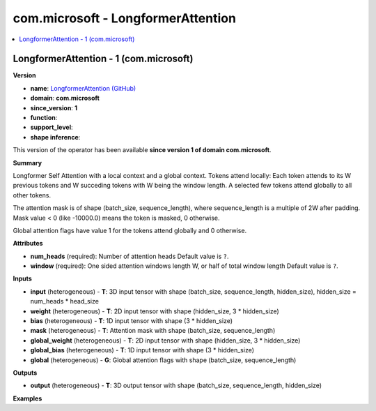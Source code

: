 
.. _l-onnx-doccom.microsoft-LongformerAttention:

===================================
com.microsoft - LongformerAttention
===================================

.. contents::
    :local:


.. _l-onnx-opcom-microsoft-longformerattention-1:

LongformerAttention - 1 (com.microsoft)
=======================================

**Version**

* **name**: `LongformerAttention (GitHub) <https://github.com/onnx/onnx/blob/main/docs/Operators.md#com.microsoft.LongformerAttention>`_
* **domain**: **com.microsoft**
* **since_version**: **1**
* **function**:
* **support_level**:
* **shape inference**:

This version of the operator has been available
**since version 1 of domain com.microsoft**.

**Summary**

Longformer Self Attention with a local context and a global context. Tokens attend locally: Each token
attends to its W previous tokens and W succeding tokens with W being the window length. A selected few tokens
attend globally to all other tokens.

The attention mask is of shape (batch_size, sequence_length), where sequence_length is a multiple of 2W after padding.
Mask value < 0 (like -10000.0) means the token is masked, 0 otherwise.

Global attention flags have value 1 for the tokens attend globally and 0 otherwise.

**Attributes**

* **num_heads** (required):
  Number of attention heads Default value is ``?``.
* **window** (required):
  One sided attention windows length W, or half of total window length Default value is ``?``.

**Inputs**

* **input** (heterogeneous) - **T**:
  3D input tensor with shape (batch_size, sequence_length,
  hidden_size), hidden_size = num_heads * head_size
* **weight** (heterogeneous) - **T**:
  2D input tensor with shape (hidden_size, 3 * hidden_size)
* **bias** (heterogeneous) - **T**:
  1D input tensor with shape (3 * hidden_size)
* **mask** (heterogeneous) - **T**:
  Attention mask with shape (batch_size, sequence_length)
* **global_weight** (heterogeneous) - **T**:
  2D input tensor with shape (hidden_size, 3 * hidden_size)
* **global_bias** (heterogeneous) - **T**:
  1D input tensor with shape (3 * hidden_size)
* **global** (heterogeneous) - **G**:
  Global attention flags with shape (batch_size, sequence_length)

**Outputs**

* **output** (heterogeneous) - **T**:
  3D output tensor with shape (batch_size, sequence_length,
  hidden_size)

**Examples**
